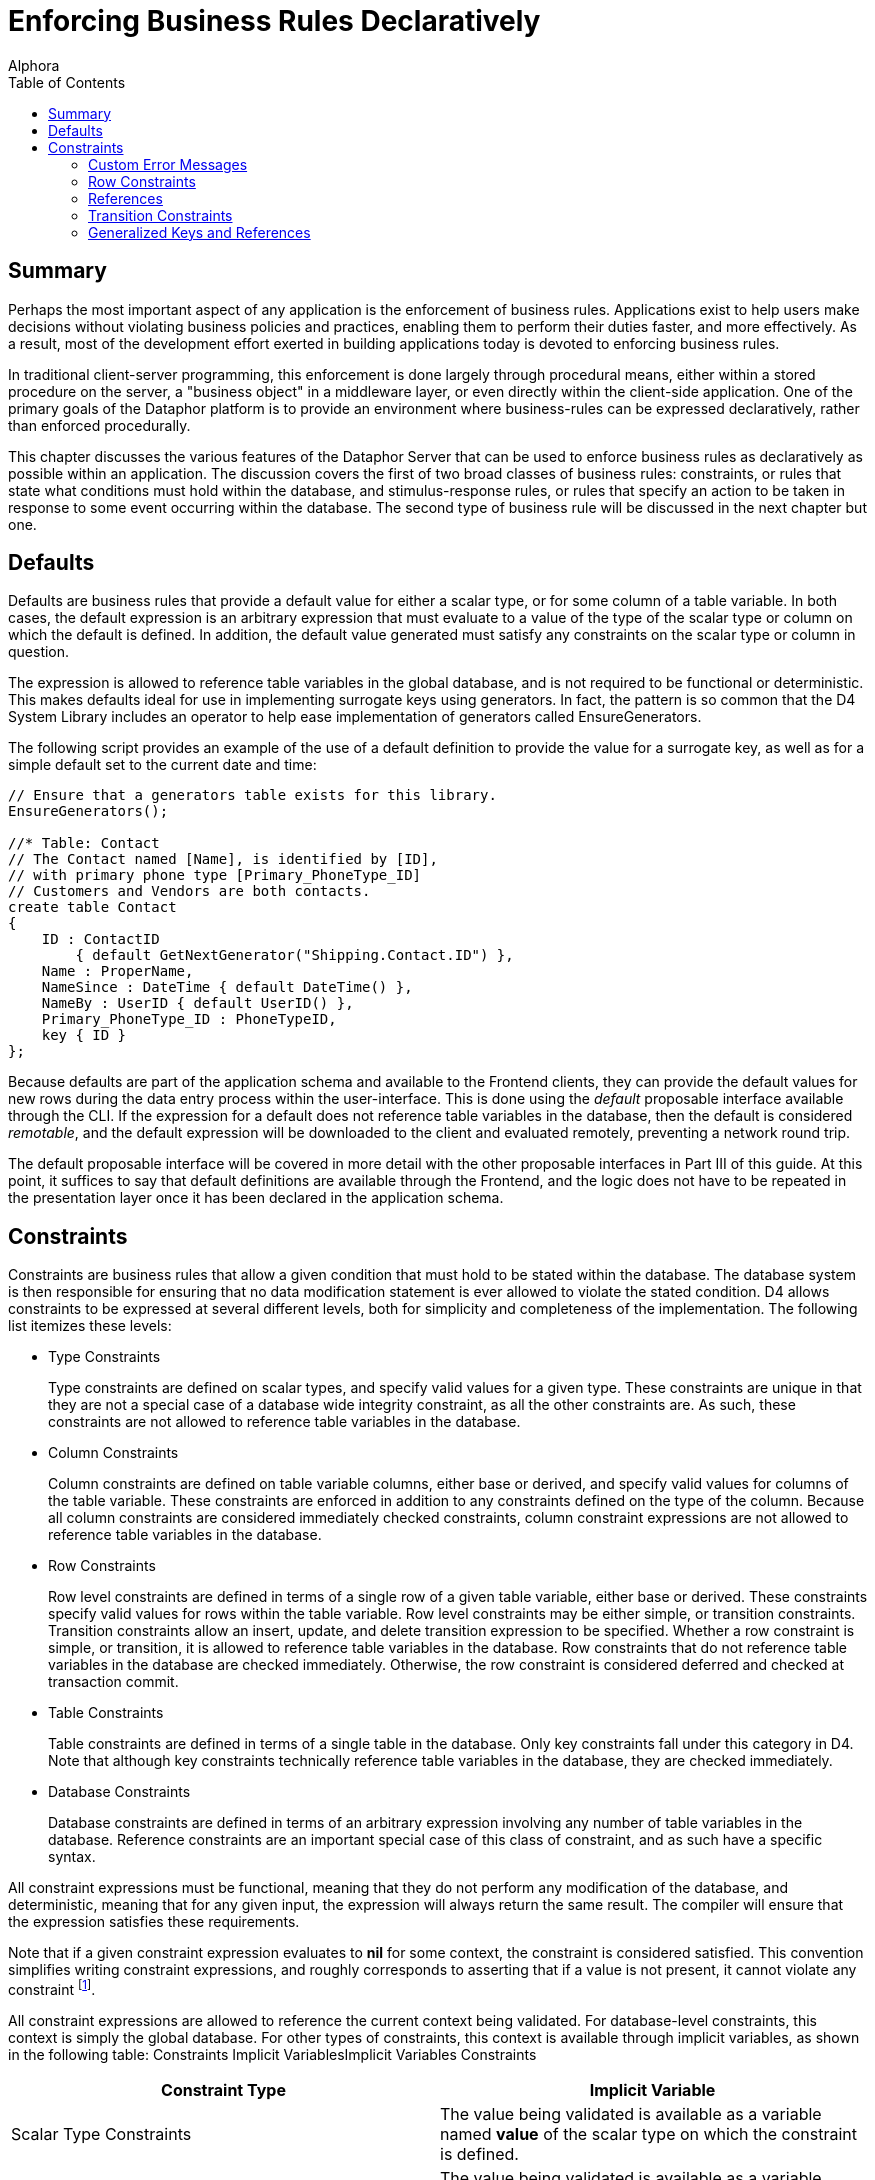 = Enforcing Business Rules Declaratively
:author: Alphora
:doctype: book
:toc:
:data-uri:
:lang: en
:encoding: iso-8859-1

[[DDGEnforcingBusinessRulesDeclaratively]]
== Summary

Perhaps the most important aspect of any application is the enforcement
of business rules. Applications exist to help users make decisions
without violating business policies and practices, enabling them to
perform their duties faster, and more effectively. As a result, most of
the development effort exerted in building applications today is devoted
to enforcing business rules.

In traditional client-server programming, this enforcement is done
largely through procedural means, either within a stored procedure on
the server, a "business object" in a middleware layer, or even directly
within the client-side application. One of the primary goals of the
Dataphor platform is to provide an environment where business-rules can
be expressed declaratively, rather than enforced procedurally.

This chapter discusses the various features of the Dataphor Server that
can be used to enforce business rules as declaratively as possible
within an application. The discussion covers the first of two broad
classes of business rules: constraints, or rules that state what
conditions must hold within the database, and stimulus-response rules,
or rules that specify an action to be taken in response to some event
occurring within the database. The second type of business rule will be
discussed in the next chapter but one.

[[DDGEnforcingBusinessRulesDeclaratively-Defaults]]
== Defaults

Defaults are business rules that provide a default value for either a
scalar type, or for some column of a table variable. In both cases, the
default expression is an arbitrary expression that must evaluate to a
value of the type of the scalar type or column on which the default is
defined. In addition, the default value generated must satisfy any
constraints on the scalar type or column in question.

The expression is allowed to reference table variables in the global
database, and is not required to be functional or deterministic. This
makes defaults ideal for use in implementing surrogate keys using
generators. In fact, the pattern is so common that the D4 System Library
includes an operator to help ease implementation of generators called
EnsureGenerators.

The following script provides an example of the use of a default
definition to provide the value for a surrogate key, as well as for a
simple default set to the current date and time:

....
// Ensure that a generators table exists for this library.
EnsureGenerators();

//* Table: Contact
// The Contact named [Name], is identified by [ID],
// with primary phone type [Primary_PhoneType_ID]
// Customers and Vendors are both contacts.
create table Contact
{
    ID : ContactID
        { default GetNextGenerator("Shipping.Contact.ID") },
    Name : ProperName,
    NameSince : DateTime { default DateTime() },
    NameBy : UserID { default UserID() },
    Primary_PhoneType_ID : PhoneTypeID,
    key { ID }
};
....

Because defaults are part of the application schema and available to the
Frontend clients, they can provide the default values for new rows
during the data entry process within the user-interface. This is done
using the _default_ proposable interface available through the CLI. If
the expression for a default does not reference table variables in the
database, then the default is considered __remotable__, and the default
expression will be downloaded to the client and evaluated remotely,
preventing a network round trip.

The default proposable interface will be covered in more detail with the
other proposable interfaces in Part III of this guide. At this point, it
suffices to say that default definitions are available through the
Frontend, and the logic does not have to be repeated in the presentation
layer once it has been declared in the application schema.

[[DDGEnforcingBusinessRulesDeclaratively-Constraints]]
== Constraints

Constraints are business rules that allow a given condition that must
hold to be stated within the database. The database system is then
responsible for ensuring that no data modification statement is ever
allowed to violate the stated condition. D4 allows constraints to be
expressed at several different levels, both for simplicity and
completeness of the implementation. The following list itemizes these
levels:

* Type Constraints
+
Type constraints are defined on scalar types, and specify valid values
for a given type. These constraints are unique in that they are not a
special case of a database wide integrity constraint, as all the other
constraints are. As such, these constraints are not allowed to reference
table variables in the database.
* Column Constraints
+
Column constraints are defined on table variable columns, either base or
derived, and specify valid values for columns of the table variable.
These constraints are enforced in addition to any constraints defined on
the type of the column. Because all column constraints are considered
immediately checked constraints, column constraint expressions are not
allowed to reference table variables in the database.
* Row Constraints
+
Row level constraints are defined in terms of a single row of a given
table variable, either base or derived. These constraints specify valid
values for rows within the table variable. Row level constraints may be
either simple, or transition constraints. Transition constraints allow
an insert, update, and delete transition expression to be specified.
Whether a row constraint is simple, or transition, it is allowed to
reference table variables in the database. Row constraints that do not
reference table variables in the database are checked immediately.
Otherwise, the row constraint is considered deferred and checked at
transaction commit.
* Table Constraints
+
Table constraints are defined in terms of a single table in the
database. Only key constraints fall under this category in D4. Note that
although key constraints technically reference table variables in the
database, they are checked immediately.
* Database Constraints
+
Database constraints are defined in terms of an arbitrary expression
involving any number of table variables in the database. Reference
constraints are an important special case of this class of constraint,
and as such have a specific syntax.

All constraint expressions must be functional, meaning that they do not
perform any modification of the database, and deterministic, meaning
that for any given input, the expression will always return the same
result. The compiler will ensure that the expression satisfies these
requirements.

Note that if a given constraint expression evaluates to *nil* for some
context, the constraint is considered satisfied. This convention
simplifies writing constraint expressions, and roughly corresponds to
asserting that if a value is not present, it cannot violate any
constraint footnote:[Of course, a constraint could be written stating
that a value is required, e.g. not(IsNil(value)). The specification not
nil as part of a column definition (the default nilability) is
effectively shorthand for this constraint.].

All constraint expressions are allowed to reference the current context
being validated. For database-level constraints, this context is simply
the global database. For other types of constraints, this context is
available through implicit variables, as shown in the following table:
Constraints Implicit VariablesImplicit Variables Constraints

[cols=",",options="header",]
|=======================================================================
|Constraint Type |Implicit Variable
|Scalar Type Constraints |The value being validated is available as a
variable named *value* of the scalar type on which the constraint is
defined.

|Column Constraints |The value being validated is available as a
variable named *value* of the type of the column on which the constraint
is defined.

|Row Constraints |Columns of the row being validated are available by
name.

|Transition Constraints - Insert Transition |Columns of the new row
being validated are available by name, namespaced by the keyword
**new**.

|Transition Constraints - Update Transition |Columns of the new row
being validated are available by name, namespaced by the keyword
**new**. Columns of the old row being replaced are available by name,
namespaced by the keyword **old**.

|Transition Constraints - Delete Transition |Columns of the row being
deleted are available by name, namespaced by the keyword **old**.
|=======================================================================

[[DDGEnforcingBusinessRulesDeclaratively-Constraints-CustomErrorMessages]]
=== Custom Error Messages

All constraint definitions are allowed to specify custom error messages
to be used when displaying a constraint violation to the user. This is
accomplished using the DAE.Message and DAE.SimpleMessage tags. By
default, keys and references define custom error messages based on the
current values being validated and the name of the table variables
involved in the constraint. The DAE.SimpleMessage tag is a string which
is displayed without modification to the user whenever the constraint is
violated. The DAE.Message tag is a D4 expression that evaluates to a
string which is displayed to the user whenever the constraint is
violated. This expression can reference the same implicit variables that
are available within the constraint expression to access the values
being validated.

[[DDGEnforcingBusinessRulesDeclaratively-Constraints-RowConstraints]]
=== Row Constraints

Row constraints are formulated in terms of a single row of the table on
which they are defined. The columns of the table are available by name
within the constraint expression. Row constraints are allowed to
reference global table variables. The compiler detects when this is the
case, and marks the constraint deferred, rather than immediate.

The following example depicts an immediate row constraint:

....
alter table ContactNameDuring
{
    create constraint DatesValid From <= To
};
....

This constraint enforces that for each row in the ContactNameDuring
table, the value of the From column is less than or equal to the value
of the To column.

The following example depicts a deferred row constraint:

....
alter table InvoiceItem
{
    create constraint ItemsSupplied
        exists (VendorItemType rename VIT where VIT.ItemType_ID = .ItemType_ID)
    tags
    {
        DAE.Message =
            "'Item type ' + ItemType_ID + ' is not supplied by any vendor.'"
    }
};
....

This constraint ensures that the item type for each invoice item is
supplied by some vendor.

[[DDGEnforcingBusinessRulesDeclaratively-Constraints-References]]
=== References

Next to keys and type constraints, references are perhaps the most
common type of constraint. As such, they have an explicit syntax. This
syntax not only provides a shorthand in D4 for expressing the
relationship, but it allows the Dataphor Server to understand the
semantics of the data involved. The Dataphor Server can then use this
information in a variety of ways, from providing an efficient
implementation for enforcing the constraint, to using the meaning of the
relationship to elaborate queries, and produce user-interfaces for the
presentation layer.

The following example shows a simple reference constraint from Invoice
to Location:

....
create reference Invoice_Location
    Invoice { Location_ID }
    references Location { ID };
....

This constraint simply specifies that for every row in the Invoice
table, the value of the Location_ID column must appear in the ID column
for some row of the Location table.

As stated earlier, references are shorthand for an equivalent
database-wide constraint definition. In this case, the equivalent
formulation is:

....
not exists (Invoice { Location_ID ID }) minus (Location { ID });
....

Although this formulation is logically equivalent, it is by no means the
most efficient formulation in terms of enforcing the constraint. In this
formulation, every modification to the Invoice or Location tables would
result in the entire constraint being checked. Internally, therefore,
the Dataphor Server uses an entirely difference formulation that only
checks the constraint for rows that have been changed. This mechanism
will be discussed in the next section.

In addition to the enforcement, the compiler builds descriptive error
messages that include the data being validated.

Because references play such an important role in presentation layer
development, they will be discussed from that perspective in detail in
Part III.

[[DDGEnforcingBusinessRulesDeclaratively-Constraints-TransitionConstraints]]
=== Transition Constraints

Transition constraints allow for data transitions to be validated. There
are three different transitions that can be validated: **insert**,
**update**, and **delete**, corresponding to the modifications that can
be performed. A given transition constraint may have an expression
specified for each transition. Within the insert transition, the values
of the new row are available by column name, namespaced with the *new*
keyword. Within the delete transition, the values of the old row are
available by column name, namespaced with the *old* keyword. Within the
update transition, both old and new row values are available.

Transition constraints are expressed and validated row-level. Transition
constraints are allowed to reference global table variables. The
compiler detects when this is the case, and marks the constraint as
deferred, rather than immediate.

The following example depicts an immediate transition constraint:

....
alter table Invoice
{
    create transition constraint StatusValid
        on update
            (old.Status_ID = new.Status_ID)
                or
                (
                    (old.Status_ID = "NEW")
                        and (new.Status_ID = "PRO")
                )
                or
                (
                    (old.Status_ID = "PRO")
                        and (new.Status_ID = "COM")
                )
        tags
        {
            DAE.SimpleMessage =
                "
                    Invoice status can only be changed from New to Processed,
                    or from Processed to Completed.
                "
        }
};
....

This constraint enforces that the status of an invoice can only be
changed from NEW to PRO, or from PRO to COM.

As an example of a deferred transition constraint, we will discuss the
reformulation of a reference constraint in terms of transition
constraints. To enforce a reference constraint, the D4 compiler will
build two transition constraints: one on the source table, and one on
the target. The following listing shows the equivalent formulations for
the Invoice_Location reference constraint:

....
alter table Invoice
{
    create transition constraint Invoice_Location
        on insert
                exists (Location where ID = new.Location_ID)
        on update
            (old.Location_ID = new.Location_ID)
                or exists (Location where ID = new.Location_ID)
};

alter table Location
{
    create transition constraint Invoice_Location
        on update
            (old.ID = new.ID)
            or not exists (Invoice where Location_ID = old.ID)
        on delete not exists (Invoice where Location_ID = old.ID)
};
....

The first constraint on the originating table specifies that if a row is
inserted or updated in the Invoice table, a row with the same
Location_ID exists in the Location table. The second constraint, on the
targeted table, specifies that if a row is updated or deleted in the
Location table, there are no rows in the Invoice table with the same
Location_ID.

[[DDGEnforcingBusinessRulesDeclaratively-Constraints-GeneralizedKeysandReferences]]
=== Generalized Keys and References

As an example of a somewhat more complicated constraint, consider the
relationship between the Invoice, SaleOrder, and PurchaseOrder tables.
As the following diagram shows, an Invoice may be a SaleOrder or a
PurchaseOrder:

.Shipping Database Design: Invoice Specialization
image::../Images/InvoiceDiagram.svg[Invoice Diagram]


The references from SaleOrder and PurchaseOrder to Invoice ensure that
every sales or purchase order in the system is also an invoice. But the
design as given is incomplete. Namely, it allows for two types of
invalid data. First, there is nothing to prevent an Invoice row from
being entered with a corresponding row in both the SaleOrder _and_
PurchaseOrder tables. Second, there is nothing to prevent an Invoice row
from being entered without a corresponding row in either the SaleOrder
_or_ the PurchaseOrder tables.

Both of these problems can be solved using transition constraints. The
first problem is solved with what is essentially a key constraint
defined over the ID column of both the SaleOrder and PurchaseOrder
tables. The following listing shows the transition constraint
definitions involved:

....
//* Constraint: InvoiceExclusive
// An invoice cannot be both a sale order and a purchase order.
// Catalog formulation:
// create constraint InvoiceExclusive
//      not exists ((SaleOrder over { ID }) join (PurchaseOrder over { ID }));

alter table SaleOrder
{
    create transition constraint InvoiceExclusive
        on insert not exists (PurchaseOrder where ID = new.ID)
        on update
            (old.ID = new.ID)
                or not exists (PurchaseOrder where ID = new.ID)
};

alter table PurchaseOrder
{
    create transition constraint InvoiceExclusive
        on insert not exists (SaleOrder where ID = new.ID)
        on update
            (old.ID = new.ID)
                or not exists (SaleOrder where ID = new.ID)
};
....

Rendered in English, these constraints simply state that 1) When a row
is inserted into one table, no row with the same ID exists in the other
table, and 2) Whenever a row is updated in one table, either the value
of the ID column is the same, or no row with the new ID exists in the
other table.

The second problem (that an invoice could exist that is neither a sale
order nor a purchase order) is solved with what is essentially a
reference constraint that originates in the Invoice table, and targets
both the SaleOrder and PurchaseOrder tables. The following listing shows
the transition constraint definitions involved:

....
//* Constraint: InvoiceValid
// An invoice must be either a sale order or a purchase order.
// Catalog formulation:
//  create constraint InvoiceValid
//  not exists (Invoice { ID } minus (SaleOrder { ID } union PurchaseOrder { ID });

alter table Invoice
{
    create transition constraint InvoiceValid
        on insert
            exists (SaleOrder where ID = new.ID)
                or exists (PurchaseOrder where ID = new.ID)
        on update
            (old.ID = new.ID)
                or exists (SaleOrder where ID = new.ID)
                or exists (PurchaseOrder where ID = new.ID)
};

alter table SaleOrder
{
    create transition constraint InvoiceValid
        on update
            (old.ID = new.ID)
                or not exists (Invoice where ID = old.ID)
                or exists (PurchaseOrder where ID = old.ID)
        on delete
            not exists (Invoice where ID = old.ID)
                or exists (PurchaseOrder where ID = old.ID)
};

alter table PurchaseOrder
{
    create transition constraint InvoiceValid
        on update
            (old.ID = new.ID)
                or not exists (Invoice where ID = old.ID)
                or exists (SaleOrder where ID = old.ID)
        on delete
            not exists (Invoice where ID = old.ID)
                or exists (SaleOrder where ID = old.ID)
};
....

Enforcement of this constraint is somewhat more involved, and really
breaks down into two separate components: the originating constraint
defined on the Invoice table, and the targeting constraint defined on
the SaleOrder and PurchaseOrder tables.

Rendered in English, the originating constraint specifies that 1) When a
row is inserted into the Invoice table, a row with the same ID exists in
either the SaleOrder or PurchaseOrder tables, and 2) When a row is
updated in the Invoice table, either the ID is the same, or the insert
condition is satisfied.

The targeting constraint specifies that 1) When a row is deleted from
the SaleOrder or PurchaseOrder tables, either there is no row with the
same ID in the Invoice table, or there is a row with the same ID in the
other table, and 2) When a row is updated in the SaleOrder or
PurchaseOrder tables, either the ID is the same, or the condition for
deletion is satisfied.

Clearly, these constraint expressions reference the global state of the
database, and are therefore not checked until transaction commit time.
To see why this is the case, suppose the constraints were checked
immediately. There is a reference constraint from SaleOrder to Invoice
so in order to insert a SaleOrder row, an Invoice row must be defined,
but now we have created a constraint that says that in order to insert
an Invoice row, a SaleOrder row must be defined (or a PurchaseOrder row,
but the same problem arises). As a result, if the constraints as
specified were checked immediately, there would be no way to enter data
into the system. The problem is resolved by deferring the constraint
check until the transaction is being committed.

Notice that in each of these transition constraint definitions, the
update formulation includes a comparison of the old and new values of
the ID column. This is an optimization that allows the query processor
to decide whether the execution of the more expensive *exists* condition
is necessary.

Note also the convention in both of these solutions of naming the
transition constraints in each table the same name. This makes it clear
that they are all enforcing the same constraint from different
perspectives.

